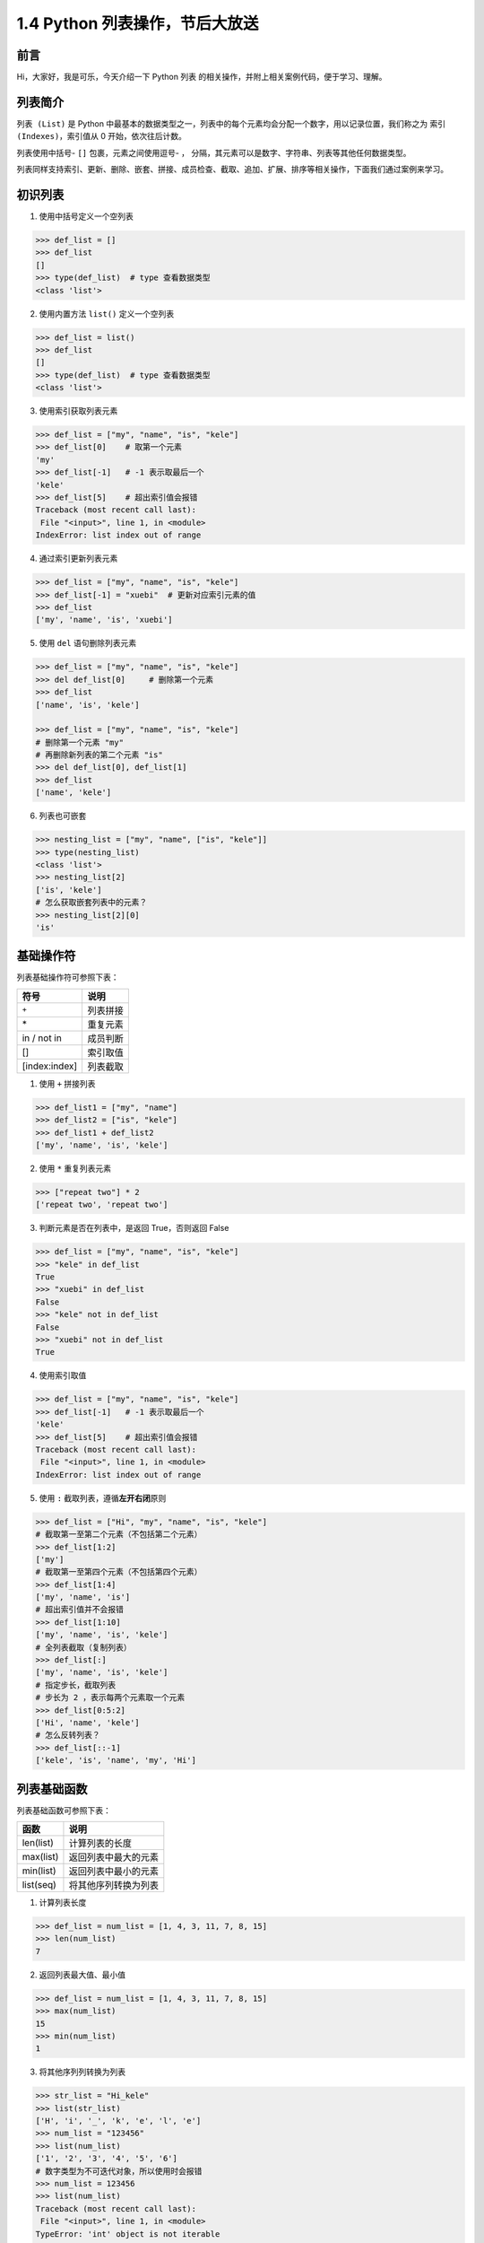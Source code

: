 1.4 Python 列表操作，节后大放送
~~~~~~~~~~~~~~~~~~~~~~~~~~~~~~~

**前言**
^^^^^^^^

Hi，大家好，我是可乐，今天介绍一下 Python ``列表``
的相关操作，并附上相关案例代码，便于学习、理解。

.. figure:: https://i.loli.net/2020/04/30/UYbiOzXv658Jfjl.jpg
   :alt: 

**列表简介**
^^^^^^^^^^^^

``列表 (List)`` 是 Python
中最基本的数据类型之一，列表中的每个元素均会分配一个数字，用以记录位置，我们称之为
``索引 (Indexes)``\ ，索引值从 0 开始，依次往后计数。

列表使用中括号- ``[]`` 包裹，元素之间使用逗号- ``，``
分隔，其元素可以是数字、字符串、列表等其他任何数据类型。

列表同样支持索引、更新、删除、嵌套、拼接、成员检查、截取、追加、扩展、排序等相关操作，下面我们通过案例来学习。

**初识列表**
^^^^^^^^^^^^

1. 使用中括号定义一个空列表

.. code:: python

    >>> def_list = []
    >>> def_list
    []
    >>> type(def_list)  # type 查看数据类型
    <class 'list'>

2. 使用内置方法 ``list()`` 定义一个空列表

.. code:: python

    >>> def_list = list()
    >>> def_list
    []
    >>> type(def_list)  # type 查看数据类型
    <class 'list'>

3. 使用索引获取列表元素

.. code:: python

    >>> def_list = ["my", "name", "is", "kele"]
    >>> def_list[0]    # 取第一个元素
    'my'
    >>> def_list[-1]   # -1 表示取最后一个
    'kele'
    >>> def_list[5]    # 超出索引值会报错
    Traceback (most recent call last):
     File "<input>", line 1, in <module>
    IndexError: list index out of range

4. 通过索引更新列表元素

.. code:: python

    >>> def_list = ["my", "name", "is", "kele"]
    >>> def_list[-1] = "xuebi"  # 更新对应索引元素的值
    >>> def_list
    ['my', 'name', 'is', 'xuebi']

5. 使用 ``del`` 语句删除列表元素

.. code:: python

    >>> def_list = ["my", "name", "is", "kele"]
    >>> del def_list[0]     # 删除第一个元素
    >>> def_list
    ['name', 'is', 'kele']

    >>> def_list = ["my", "name", "is", "kele"]
    # 删除第一个元素 "my"
    # 再删除新列表的第二个元素 "is"
    >>> del def_list[0], def_list[1]    
    >>> def_list
    ['name', 'kele']

6. 列表也可嵌套

.. code:: python

    >>> nesting_list = ["my", "name", ["is", "kele"]]
    >>> type(nesting_list)
    <class 'list'>
    >>> nesting_list[2]
    ['is', 'kele']
    # 怎么获取嵌套列表中的元素？
    >>> nesting_list[2][0]
    'is'

**基础操作符**
^^^^^^^^^^^^^^

列表基础操作符可参照下表：

+-----------------+------------+
| 符号            | 说明       |
+=================+============+
| ``+``           | 列表拼接   |
+-----------------+------------+
| \*              | 重复元素   |
+-----------------+------------+
| in / not in     | 成员判断   |
+-----------------+------------+
| []              | 索引取值   |
+-----------------+------------+
| [index:index]   | 列表截取   |
+-----------------+------------+

1. 使用 ``+`` 拼接列表

.. code:: python

    >>> def_list1 = ["my", "name"]
    >>> def_list2 = ["is", "kele"]
    >>> def_list1 + def_list2
    ['my', 'name', 'is', 'kele']

2. 使用 ``*`` 重复列表元素

.. code:: python

    >>> ["repeat two"] * 2
    ['repeat two', 'repeat two']

3. 判断元素是否在列表中，是返回 True，否则返回 False

.. code:: python

    >>> def_list = ["my", "name", "is", "kele"]
    >>> "kele" in def_list
    True
    >>> "xuebi" in def_list
    False
    >>> "kele" not in def_list
    False
    >>> "xuebi" not in def_list
    True

4. 使用索引取值

.. code:: python

    >>> def_list = ["my", "name", "is", "kele"]
    >>> def_list[-1]   # -1 表示取最后一个
    'kele'
    >>> def_list[5]    # 超出索引值会报错
    Traceback (most recent call last):
     File "<input>", line 1, in <module>
    IndexError: list index out of range

5. 使用 ``:`` 截取列表，遵循\ **左开右闭**\ 原则

.. code:: python

    >>> def_list = ["Hi", "my", "name", "is", "kele"]
    # 截取第一至第二个元素（不包括第二个元素）
    >>> def_list[1:2]    
    ['my']
    # 截取第一至第四个元素（不包括第四个元素）
    >>> def_list[1:4]    
    ['my', 'name', 'is']
    # 超出索引值并不会报错
    >>> def_list[1:10]    
    ['my', 'name', 'is', 'kele']
    # 全列表截取（复制列表）
    >>> def_list[:]    
    ['my', 'name', 'is', 'kele']
    # 指定步长，截取列表
    # 步长为 2 ，表示每两个元素取一个元素
    >>> def_list[0:5:2]    
    ['Hi', 'name', 'kele']
    # 怎么反转列表？
    >>> def_list[::-1] 
    ['kele', 'is', 'name', 'my', 'Hi']

**列表基础函数**
^^^^^^^^^^^^^^^^

列表基础函数可参照下表：

+-------------+------------------------+
| 函数        | 说明                   |
+=============+========================+
| len(list)   | 计算列表的长度         |
+-------------+------------------------+
| max(list)   | 返回列表中最大的元素   |
+-------------+------------------------+
| min(list)   | 返回列表中最小的元素   |
+-------------+------------------------+
| list(seq)   | 将其他序列转换为列表   |
+-------------+------------------------+

1. 计算列表长度

.. code:: python

    >>> def_list = num_list = [1, 4, 3, 11, 7, 8, 15]
    >>> len(num_list)
    7

2. 返回列表最大值、最小值

.. code:: python

    >>> def_list = num_list = [1, 4, 3, 11, 7, 8, 15]
    >>> max(num_list)
    15
    >>> min(num_list)
    1

3. 将其他序列列转换为列表

.. code:: python

    >>> str_list = "Hi_kele"
    >>> list(str_list)
    ['H', 'i', '_', 'k', 'e', 'l', 'e']
    >>> num_list = "123456"
    >>> list(num_list)
    ['1', '2', '3', '4', '5', '6']
    # 数字类型为不可迭代对象，所以使用时会报错
    >>> num_list = 123456
    >>> list(num_list)
    Traceback (most recent call last):
     File "<input>", line 1, in <module>
    TypeError: 'int' object is not iterable

**列表自建方法**
^^^^^^^^^^^^^^^^

``Python`` 中的 ``list``
类提供了列表操作相关的自建方法，需要时直接调用即可。

1. 使用 ``append`` 方法给列表末尾追加元素

.. code:: python

    # 使用语法：list.append(obj)
    >>> def_list = ["my", "name", "is", "kele"]
    >>> def_list.append(1)
    >>> def_list
    ['my', 'name', 'is', 'kele', '1']

2. 使用 ``count`` 统计某个元素在列表中出现的总次数

.. code:: python

    # 使用语法：list.count(obj)
    >>> def_list = ["kele", "name", "is", "kele"]
    >>> def_list.count("kele")
    2
    >>> def_list.count("name")
    1
    >>> def_list.count("xuebi")
    0

3. 使用 ``index`` 方法寻找某个元素在列表中第一次出现的索引值

.. code:: python

    # 使用语法：list.index(obj)
    >>> def_list = ["kele", "name", "is", "kele"]
    >>> def_list.index("kele")
    0
    >>> def_list.index("name")
    1
    # 元素不在列表中会报错
    >>> def_list.count("xuebi")
    Traceback (most recent call last):
     File "<input>", line 1, in <module>
    ValueError: 'xuebi' is not in list

4. 使用 ``insert`` 方法在指定位置插入元素

.. code:: python

    # 使用语法：list.insert(index, obj)
    >>> def_list = ["my", "name", "is", "kele"]
    >>> def_list.insert(0, "python")
    >>> def_list
    ['python', 'my', 'name', 'is', 'kele']
    # 超出索引值不报错，将元素插入到列表末尾
    >>> def_list.insert(10, "xuebi")
    >>> def_list
    ['python', 'my', 'name', 'is', 'kele', 'xuebi']

5. 使用 ``pop`` 方法弹出列表中的某个元素，默认弹出最后一个元素

.. code:: python

    # 使用语法：list.pop(index=-1)
    >>> def_list = ["my", "name", "is", "kele"]
    # 返回弹出的元素
    >>> def_list.pop()
    'kele'
    >>> def_list
    ['my', 'name', 'is']
    >>> def_list.pop(0)
    'my'
    >>> def_list
    ['name', 'is']
    # 超出索引值会报错
    >>> def_list.pop(10)
    Traceback (most recent call last):
     File "<input>", line 1, in <module>
    IndexError: pop index out of range

6. 使用 ``remove`` 方法删除列表中的某个元素，默认删除第一次出现的元素

.. code:: python

    # 使用语法：list.remove(obj)
    >>> def_list = ["kele", "name", "is", "kele"]
    >>> def_list.remove("kele")
    >>> def_list
    ['name', 'is', 'kele']
    >>> def_list.remove("xuebi")
    # 元素不存在会报错
    Traceback (most recent call last):
     File "<input>", line 1, in <module>
    ValueError: list.remove(x): x not in list

7. 使用 ``reverse`` 方法反转列表

.. code:: python

    # 使用语法：list.reverse()
    >>> def_list = ["my", "name", "is", "kele"]
    >>> def_list.reverse()
    >>> def_list
    ['kele', 'is', 'name', 'my']

8. 使用 ``sort`` 方法对列表进行排序，使用语法
   ``list.sort(cmp=None, key=None, reverse=False)`` 参数说明：

-  cmp -- 可选参数，如果指定该参数，则使用该参数的方法进行排序。
-  key --
   主要用于比较元素，只有一个参数，指定可迭代对象中的一个元素进行排序。
-  reverse -- 排序规则，reverse = True 降序， reverse = False
   升序（默认）。

.. code:: python

    # 使用语法：list.sort(cmp=None, key=None, reverse=False)
    # 不指定参数，默认为降序
    >>> def_list = ["my", "name", "is", "kele"]
    >>> def_list.sort()
    >>> def_list
    ['is', 'kele', 'my', 'name']

    # 指定为升序
    >>> def_list.sort(reverse=True)
    >>> def_list
    ['name', 'my', 'kele', 'is']

    # 指定可迭代对象中的一个元素进行排序
    >>> def_list = ["my2", "name8", "is5", "keke9"]
    # 按照序列的最后一个元素排序
    >>> def key_func(seq):
    ...     return seq[-1]
    >>> def_list.sort(key=key_func)
    >>> def_list
    # 按照每个元素末尾的数字排序
    ['my2', 'is5', 'name8', 'keke9']
    # 思考：怎么实现两种规则的排序，如既按照元素中的字母排序，又按照元素中的数字排序？

9. 使用 ``extend`` 方法扩展列表

.. code:: python

    # 使用语法：list.extend(seq)
    >>> def_list1 = ["my", "name"]
    >>> def_list2 = ["is", "kele"]
    >>> def_list1.extend(def_list2)
    >>> def_list1
    ['my', 'name', 'is', 'kele']

10. 使用 ``copy`` 方法复制列表

.. code:: python

    # 使用语法：list.copy()
    >>> def_list = ["my", "name", "is", "kele"]
    >>> def_list.copy()
    ['my', 'name', 'is', 'kele']

11. 使用 ``clear`` 方法清空列表元素

.. code:: python

    # 使用语法：list.clear()
    >>> def_list = ["my", "name", "is", "kele"]
    >>> def_list.clear()
    >>> def_list
    []

**列表扩展**
^^^^^^^^^^^^

1. 使用大于号 ``>`` 、小于号\ ``<`` 、等于号\ ``==``
   比较两个列表的大小。

.. code:: python

    """比较原理：
    从第一个元素开始比较，若相等，则继续比较，返回第一个不相等元素比较的结果。
    若所有元素比较均相等，且列表长度一样则两列表相等，否则长度较大的列表大。
    """
    # 判断两列表相等
    >>> ["a", "b"] == ["a", "b"] 
    True
    >>> ["a", "b"] == ["a", "c"] 
    False

    # 判断两列表大于或者等小于
    >>> ["a", "c"] > ["a", "b", "c"]
    True
    >>> ["a", "b"] < ["a", "b", "c"] 
    True

2. 使用 ``and`` 、 ``or`` 进行对列表表达式进行逻辑判断 。

.. code:: python

    """判断原理：对表达式判断进行逻辑判断
    1、and - 有假则为假
    2、 or - 有真则为真
    """
    # and
    >>> ["a"] == ["a"] and ["a"] == ["a"]
    True
    >>> ["a"] == ["a"] and ["a"] == ["b"]
    False

    # or
    >>> ["a"] == ["a"] or ["a"] == ["a"]
    True
    >>> ["a"] == ["a"] or ["a"] == ["b"] 
    True

**总结**
^^^^^^^^

1. 列表作为 Python
   最基本的数据类型之一，在工作中十分常用，一般与其他数据类型搭配使用，用于构建数据结构。
2. 定义列表可直接使用 ``[]``, 也可选择 ``list()`` 方法，个人偏向于前者。
3. 基础操作符中的列表截取、或称之为切片，很有意思，建议多探讨、研究。
4. 使用 ``list()``
   方法转换其他序列时，转换对象需为可迭代对象，否则会报错。
5. 自建方法均比较常用，索引的相关操作，需考虑\ **索引值范围**\ ，调用方式有两种，一是使用关键字
   ``list.方法(参数)``\ ，二是使用
   ``定义的列表变量名.方法(参数)``\ ，其原理都是调用 ``Python`` 中的
   ``list`` 类中的方法，案例中使用后者。
6. 文中难免会出现一些描述不当之处（尽管我已反复检查多次），欢迎在留言区指正，列表相关的知识点也可进行分享。

.. figure:: https://i.loli.net/2020/04/20/F4vI8N6umAo1BZ7.jpg
   :alt:

